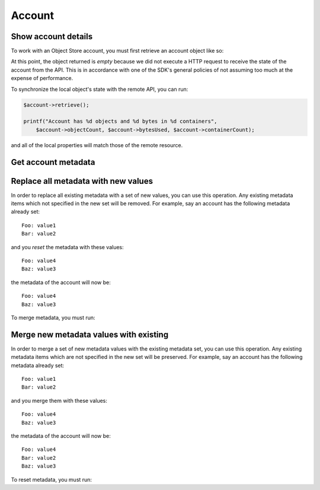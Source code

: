 Account
=======

Show account details
--------------------

To work with an Object Store account, you must first retrieve an account object like so:

.. sample:: object_store/v1/account/get.php
.. refdoc:: OpenStack/ObjectStore/v1/Service.html#method_getAccount

At this point, the object returned is *empty* because we did not execute a HTTP request to receive the state of the
account from the API. This is in accordance with one of the SDK's general policies of not assuming too much at the
expense of performance.

To synchronize the local object's state with the remote API, you can run:

.. code-block:: php

    $account->retrieve();

    printf("Account has %d objects and %d bytes in %d containers",
        $account->objectCount, $account->bytesUsed, $account->containerCount);

and all of the local properties will match those of the remote resource.

Get account metadata
--------------------

.. sample:: object_store/v1/account/get_metadata.php
.. refdoc:: OpenStack/ObjectStore/v1/Models/Account.html#method_getMetadata

Replace all metadata with new values
------------------------------------

In order to replace all existing metadata with a set of new values, you can use this operation. Any existing metadata
items which not specified in the new set will be removed. For example, say an account has the following metadata
already set:

::

    Foo: value1
    Bar: value2

and you *reset* the metadata with these values:

::

    Foo: value4
    Baz: value3

the metadata of the account will now be:

::

    Foo: value4
    Baz: value3

To merge metadata, you must run:

.. sample:: object_store/v1/account/reset_metadata.php
.. refdoc:: OpenStack/ObjectStore/v1/Models/Account.html#method_resetMetadata

Merge new metadata values with existing
---------------------------------------

In order to merge a set of new metadata values with the existing metadata set, you can use this operation. Any existing
metadata items which are not specified in the new set will be preserved. For example, say an account has the following
metadata already set:

::

    Foo: value1
    Bar: value2

and you merge them with these values:

::

    Foo: value4
    Baz: value3

the metadata of the account will now be:

::

    Foo: value4
    Bar: value2
    Baz: value3

To reset metadata, you must run:

.. sample:: object_store/v1/account/merge_metadata.php
.. refdoc:: OpenStack/ObjectStore/v1/Models/Account.html#method_mergeMetadata
